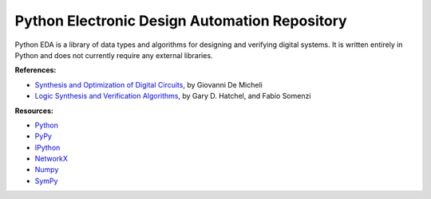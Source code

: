 Python Electronic Design Automation Repository
==============================================

Python EDA is a library of data types and algorithms for designing and
verifying digital systems. It is written entirely in Python and does not
currently require any external libraries.

**References:**

* `Synthesis and Optimization of Digital Circuits <http://www.amazon.com/Synthesis-Optimization-Digital-Circuits-Giovanni/dp/0070163332>`_, by Giovanni De Micheli
* `Logic Synthesis and Verification Algorithms <http://www.amazon.com/Logic-Synthesis-Verification-Algorithms-Hachtel/dp/0387310045>`_, by Gary D. Hatchel, and Fabio Somenzi

**Resources:**

* `Python <http://python.org>`_
* `PyPy <http://pypy.org>`_
* `IPython <http://ipython.org>`_
* `NetworkX <http://networkx.lanl.gov>`_
* `Numpy <http://numpy.scipy.org>`_
* `SymPy <http://sympy.org>`_
